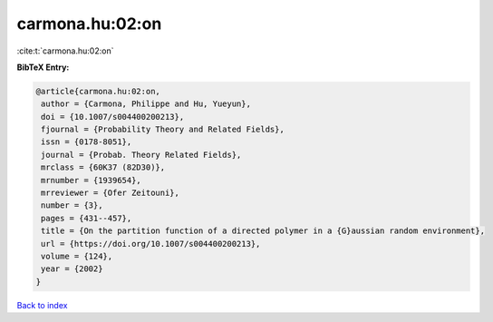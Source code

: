 carmona.hu:02:on
================

:cite:t:`carmona.hu:02:on`

**BibTeX Entry:**

.. code-block:: bibtex

   @article{carmona.hu:02:on,
    author = {Carmona, Philippe and Hu, Yueyun},
    doi = {10.1007/s004400200213},
    fjournal = {Probability Theory and Related Fields},
    issn = {0178-8051},
    journal = {Probab. Theory Related Fields},
    mrclass = {60K37 (82D30)},
    mrnumber = {1939654},
    mrreviewer = {Ofer Zeitouni},
    number = {3},
    pages = {431--457},
    title = {On the partition function of a directed polymer in a {G}aussian random environment},
    url = {https://doi.org/10.1007/s004400200213},
    volume = {124},
    year = {2002}
   }

`Back to index <../By-Cite-Keys.rst>`_
